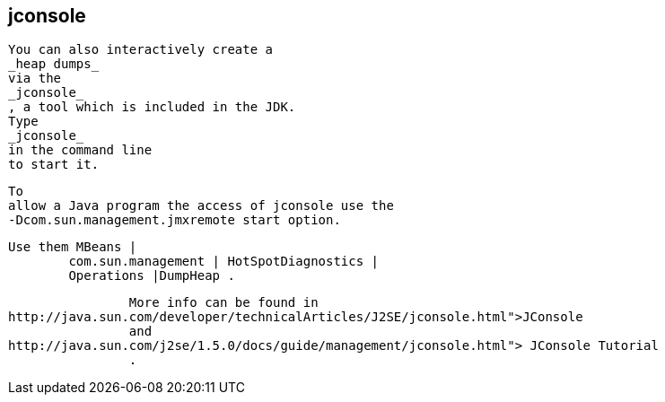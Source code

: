== jconsole
	
		You can also interactively create a
		_heap dumps_
		via the
		_jconsole_
		, a tool which is included in the JDK.
		Type
		_jconsole_
		in the command line
		to start it.
	
	 To
		allow a Java program the access of jconsole use the
		-Dcom.sun.management.jmxremote start option.
	
	Use them MBeans |
		com.sun.management | HotSpotDiagnostics |
		Operations |DumpHeap .
	
	
		More info can be found in
http://java.sun.com/developer/technicalArticles/J2SE/jconsole.html">JConsole
		and
http://java.sun.com/j2se/1.5.0/docs/guide/management/jconsole.html"> JConsole Tutorial
		.
	
